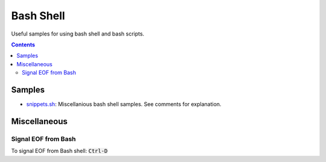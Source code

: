 ================================================================================
Bash Shell
================================================================================

Useful samples for using bash shell and bash scripts.

.. contents ::


Samples
--------------------------------------------------------------------------------

* `snippets.sh`_: Miscellanious bash shell samples.  See comments for explanation.

.. _snippets.sh: ./snippets.sh


Miscellaneous
--------------------------------------------------------------------------------

Signal EOF from Bash
^^^^^^^^^^^^^^^^^^^^

To signal EOF from Bash shell: :code:`Ctrl-D`
